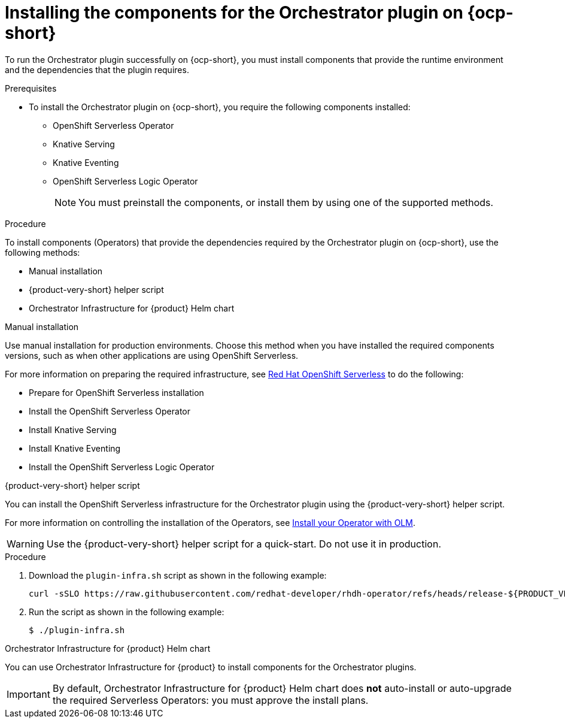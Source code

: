 :_mod-docs-content-type: PROCEDURE
[id="proc-install-components-for-orchestrator-plugin_{context}"]
= Installing the components for the Orchestrator plugin on {ocp-short}

To run the Orchestrator plugin successfully on {ocp-short}, you must install components that provide the runtime environment and the dependencies that the plugin requires.

.Prerequisites

* To install the Orchestrator plugin on {ocp-short}, you require the following components installed:

** OpenShift Serverless Operator
** Knative Serving
** Knative Eventing
** OpenShift Serverless Logic Operator
+
[NOTE]
====
You must preinstall the components, or install them by using one of the supported methods.
====

.Procedure

To install components (Operators) that provide the dependencies required by the Orchestrator plugin on {ocp-short}, use the following methods:

* Manual installation
* {product-very-short} helper script
* Orchestrator Infrastructure for {product} Helm chart

.Manual installation

Use manual installation for production environments. Choose this method when you have installed the required components versions, such as when other applications are using OpenShift Serverless.

For more information on preparing the required infrastructure, see link:https://docs.redhat.com/en/documentation/red_hat_openshift_serverless/1.36[Red Hat OpenShift Serverless] to do the following:

* Prepare for OpenShift Serverless installation

* Install the OpenShift Serverless Operator

* Install Knative Serving

* Install Knative Eventing

* Install the OpenShift Serverless Logic Operator

.{product-very-short} helper script
You can install the OpenShift Serverless infrastructure for the Orchestrator plugin using the {product-very-short} helper script.

For more information on controlling the installation of the Operators, see link:https://olm.operatorframework.io/docs/tasks/install-operator-with-olm/[Install your Operator with OLM].

WARNING: Use the {product-very-short} helper script for a quick-start. Do not use it in production.

.Procedure
. Download the `plugin-infra.sh` script as shown in the following example:
+
[source,terminal,subs="+attributes,+quotes"]
----
curl -sSLO https://raw.githubusercontent.com/redhat-developer/rhdh-operator/refs/heads/release-${PRODUCT_VERSION}/config/profile/rhdh/plugin-infra/plugin-infra.sh # Specify the {product} version in the URL or use main
----
. Run the script as shown in the following example:
+
[source,shell]
----
$ ./plugin-infra.sh
----

.Orchestrator Infrastructure for {product} Helm chart
You can use Orchestrator Infrastructure for {product} to install components for the Orchestrator plugins.

[IMPORTANT]
====
By default, Orchestrator Infrastructure for {product} Helm chart does *not* auto-install or auto-upgrade the required Serverless Operators: you must approve the install plans.
====
